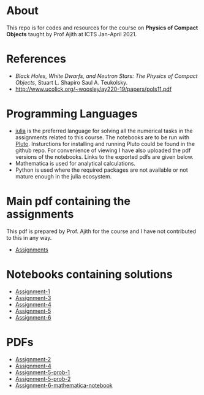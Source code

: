 * About
  This repo is for codes and resources for the course on **Physics of Compact Objects** taught by Prof Ajith at ICTS Jan-April 2021.
* References
  - /Black Holes, White Dwarfs, and Neutron Stars: The Physics of Compact Objects/,  Stuart L. Shapiro Saul A. Teukolsky.
  - http://www.ucolick.org/~woosley/ay220-19/papers/pols11.pdf
* Programming Languages
  - [[https://julialang.org/][julia]] is the preferred language for solving all the numerical
    tasks in the assignments related to this course. The notebooks are
    to be run with [[https://github.com/fonsp/Pluto.jl][Pluto]]. Insturctions for installing and running
    Pluto could be found in the github repo. For convenience of
    viewing I have also uploaded the pdf versions of the
    notebooks. Links to the exported pdfs are given below.
  - Mathematica is used for analytical calculations.
  - Python is used where the required packages are not available or
    not mature enough in the julia ecosystem.

* Main pdf containing the assignments
This pdf is prepared by Prof. Ajith for the course and I have not
contributed to this in any way.
- [[./CompactObjTutorial.pdf][Assignments]]

* Notebooks containing solutions
- [[./Assignment-1/assignment-1.jl][Assignment-1]]
- [[./Assignment-3/assignment-3.jl][Assignment-3]]
- [[./Assignment-4/assignment-4.jl][Assignment-4]]
- [[./Assignment-5/Assignment-5.jl][Assignment-5]]
- [[./Assignment-6/xAct-tutorial/neutron-star-tov-xAct.nb][Assignment-6]]
* PDFs
- [[./Assignment-2/Assignmnet-2.pdf][Assignment-2]]
- [[./Assignment-4/assignment-4-sol.pdf][Assignment-4]]
- [[./Assignment-5/Assignment-5-prob-1.pdf][Assignment-5-prob-1]]
- [[./Assignment-5/Assignment-5.pdf][Assignment-5-prob-2]]
- [[./Assignment-6/xAct-tutorial/neutron-star-tov-xAct.pdf][Assignment-6-mathematica-notebook]]
